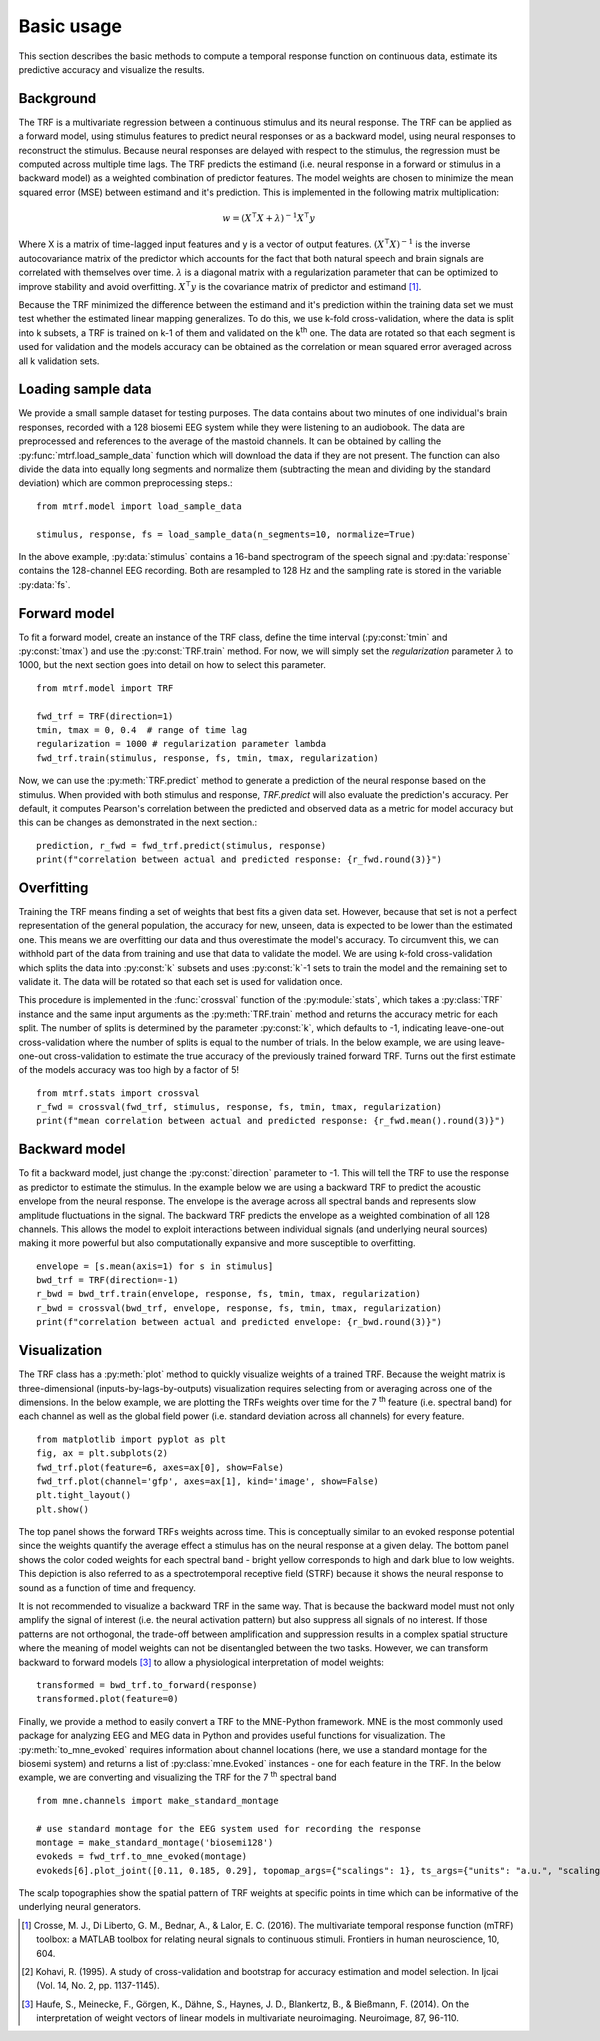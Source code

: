 Basic usage
===========

This section describes the basic methods to compute a temporal response function on continuous data, estimate its predictive accuracy and visualize the results.

Background
----------
The TRF is a multivariate regression between a continuous stimulus and its neural response. 
The TRF can be applied as a forward model, using stimulus features to predict neural responses or as a backward model, using neural responses to reconstruct the stimulus. 
Because neural responses are delayed with respect to the stimulus, the regression must be computed across multiple time lags. 
The TRF predicts the estimand (i.e. neural response in a forward or stimulus in a backward model) as a weighted combination of predictor features. 
The model weights are chosen to minimize the mean squared error (MSE) between estimand and it's prediction. This is implemented in the following matrix multiplication:

.. math::
    w = (X^\intercal X+\lambda)^{-1}X^\intercal y

Where X is a matrix of time-lagged input features and y is a vector of output features.
:math:`(X^\intercal X)^{-1}` is the inverse autocovariance matrix of the predictor which accounts for the fact that both natural speech and brain signals are correlated with themselves over time. 
:math:`\lambda` is a diagonal matrix with a regularization parameter that can be optimized to improve stability and avoid overfitting.  
:math:`X^\intercal y` is the covariance matrix of predictor and estimand [#f1]_. 

Because the TRF minimized the difference between the estimand and it's prediction within the training data set we must test whether the estimated linear mapping generalizes. 
To do this, we use k-fold cross-validation, where the data is split into k subsets, a TRF is trained on k-1 of them and validated on the k\ :sup:`th` one. 
The data are rotated so that each segment is used for validation and the models accuracy can be obtained as the correlation or mean squared error averaged across all k validation sets.


Loading sample data
-------------------
We provide a small sample dataset for testing purposes. 
The data contains about two minutes of one individual's brain responses, recorded with a 128 biosemi EEG system while they were listening to an audiobook. 
The data are preprocessed and references to the average of the mastoid channels. 
It can be obtained by calling the :py:func:`mtrf.load_sample_data` function which will download the data if they are not present. 
The function can also divide the data into equally long segments and normalize them (subtracting the mean and dividing by the standard deviation) which are common preprocessing steps.::
    
    from mtrf.model import load_sample_data

    stimulus, response, fs = load_sample_data(n_segments=10, normalize=True)

In the above example, :py:data:`stimulus` contains a 16-band spectrogram of the speech signal and :py:data:`response` contains the 128-channel EEG recording. 
Both are resampled to 128 Hz and the sampling rate is stored in the variable :py:data:`fs`.


Forward model
-------------

To fit a forward model, create an instance of the TRF class, define the time interval (:py:const:`tmin` and :py:const:`tmax`) and use the :py:const:`TRF.train` method. 
For now, we will simply set the `regularization` parameter :math:`\lambda` to 1000, but the next section goes into detail on how to select this parameter. ::
    
    from mtrf.model import TRF

    fwd_trf = TRF(direction=1)
    tmin, tmax = 0, 0.4  # range of time lag
    regularization = 1000 # regularization parameter lambda
    fwd_trf.train(stimulus, response, fs, tmin, tmax, regularization)

Now, we can use the :py:meth:`TRF.predict` method to generate a prediction of the neural response based on the stimulus.
When provided with both stimulus and response, `TRF.predict` will also evaluate the prediction's accuracy.
Per default, it computes Pearson's correlation between the predicted and observed data as a metric for model accuracy but this can be changes as demonstrated in the next section.::

    prediction, r_fwd = fwd_trf.predict(stimulus, response)
    print(f"correlation between actual and predicted response: {r_fwd.round(3)}")

Overfitting
-----------
Training the TRF means finding a set of weights that best fits a given data set.
However, because that set is not a perfect representation of the general population, the accuracy for new, unseen, data is expected to be lower than the estimated one.
This means we are overfitting our data and thus overestimate the model's accuracy.
To circumvent this, we can withhold part of the data from training and use that data to validate the model.
We are using k-fold cross-validation which splits the data into :py:const:`k` subsets and uses :py:const:`k`-1 sets to train the model and the remaining set to validate it. The data will be rotated so that each set is used for validation once.

This procedure is implemented in the :func:`crossval` function of the :py:module:`stats`, which takes a :py:class:`TRF` instance and the same input arguments as the :py:meth:`TRF.train` method and returns the accuracy metric for each split. 
The number of splits is determined by the parameter :py:const:`k`, which defaults to -1, indicating leave-one-out cross-validation where the number of splits is equal to the number of trials. 
In the below example, we are using leave-one-out cross-validation to estimate the true accuracy of the previously trained forward TRF. 
Turns out the first estimate of the models accuracy was too high by a factor of 5! ::

    from mtrf.stats import crossval
    r_fwd = crossval(fwd_trf, stimulus, response, fs, tmin, tmax, regularization)
    print(f"mean correlation between actual and predicted response: {r_fwd.mean().round(3)}")


.. admonition:: How many folds should you use?
    It's hard to give definitive recommendations for the value of k because the effect of fold size depends on the dataset. 
    At its core, the choice of k involves a trade-off between bias and variance. 
    The larger k, the smaller the left out validation set and the larger the training set. 
    Thus, large values of k will decrease the bias which is the difference between the average estimated and the true (usually unknown) accuracy. 
    However, smaller validation sets lead to more variance in the accuracy estimate. 
    Emprical work suggests that 10-20 folds yields reasonably low bias and variance across different datasets and models [#f2]_.


Backward model
--------------
To fit a backward model, just change the :py:const:`direction` parameter to -1. 
This will tell the TRF to use the response as predictor to estimate the stimulus. 
In the example below we are using a backward TRF to predict the acoustic envelope from the neural response. 
The envelope is the average across all spectral bands and represents slow amplitude fluctuations in the signal. 
The backward TRF predicts the envelope as a weighted combination of all 128 channels. 
This allows the model to exploit interactions between individual signals (and underlying neural sources) making it more powerful but also computationally expansive and more susceptible to overfitting. ::


    envelope = [s.mean(axis=1) for s in stimulus]
    bwd_trf = TRF(direction=-1)
    r_bwd = bwd_trf.train(envelope, response, fs, tmin, tmax, regularization)
    r_bwd = crossval(bwd_trf, envelope, response, fs, tmin, tmax, regularization)
    print(f"correlation between actual and predicted envelope: {r_bwd.round(3)}")


Visualization
-------------
The TRF class has a :py:meth:`plot` method to quickly visualize weights of a trained TRF. 
Because the weight matrix is three-dimensional (inputs-by-lags-by-outputs) visualization requires selecting from or averaging across one of the dimensions. 
In the below example, we are plotting the TRFs weights over time for the 7 :sup:`th` feature (i.e. spectral band) for each channel as well as the global field power (i.e. standard deviation across all channels) for every feature. ::

    from matplotlib import pyplot as plt
    fig, ax = plt.subplots(2)
    fwd_trf.plot(feature=6, axes=ax[0], show=False)
    fwd_trf.plot(channel='gfp', axes=ax[1], kind='image', show=False)
    plt.tight_layout()
    plt.show()

.. image:: images/fwd.png

The top panel shows the forward TRFs weights across time. 
This is conceptually similar to an evoked response potential since the weights quantify the average effect a stimulus has on the neural response at a given delay. 
The bottom panel shows the color coded weights for each spectral band - bright yellow corresponds to high and dark blue to low weights. 
This depiction is also referred to as a spectrotemporal receptive field (STRF) because it shows the neural response to sound as a function of time and frequency.

It is not recommended to visualize a backward TRF in the same way. 
That is because the backward model must not only amplify the signal of interest (i.e. the neural activation pattern) but also suppress all signals of no interest. 
If those patterns are not orthogonal, the trade-off between amplification and suppression results in a complex spatial structure where the meaning of model weights can not be disentangled between the two tasks. 
However, we can transform backward to forward models [#f3]_ to allow a physiological interpretation of model weights::
    
    transformed = bwd_trf.to_forward(response)
    transformed.plot(feature=0)

.. image:: images/bwd.png

Finally, we provide a method to easily convert a TRF to the MNE-Python framework. 
MNE is the most commonly used package for analyzing EEG and MEG data in Python and provides useful functions for visualization. 
The :py:meth:`to_mne_evoked` requires information about channel locations (here, we use a standard montage for the biosemi system) and returns a list of :py:class:`mne.Evoked` instances - one for each feature in the TRF. 
In the below example, we are converting and visualizing the TRF for the 7 :sup:`th` spectral band ::

    from mne.channels import make_standard_montage
    
    # use standard montage for the EEG system used for recording the response
    montage = make_standard_montage('biosemi128')
    evokeds = fwd_trf.to_mne_evoked(montage)
    evokeds[6].plot_joint([0.11, 0.185, 0.29], topomap_args={"scalings": 1}, ts_args={"units": "a.u.", "scalings": dict(eeg=1)})
    

.. image:: images/evo.png

The scalp topographies show the spatial pattern of TRF weights at specific points in time which can be informative of the underlying neural generators.

.. [#f1] Crosse, M. J., Di Liberto, G. M., Bednar, A., & Lalor, E. C. (2016). The multivariate temporal response function (mTRF) toolbox: a MATLAB toolbox for relating neural signals to continuous stimuli. Frontiers in human neuroscience, 10, 604.
.. [#f2] Kohavi, R. (1995). A study of cross-validation and bootstrap for accuracy estimation and model selection. In Ijcai (Vol. 14, No. 2, pp. 1137-1145).
.. [#f3] Haufe, S., Meinecke, F., Görgen, K., Dähne, S., Haynes, J. D., Blankertz, B., & Bießmann, F. (2014). On the interpretation of weight vectors of linear models in multivariate neuroimaging. Neuroimage, 87, 96-110.
